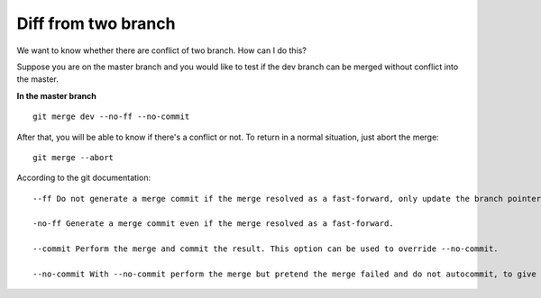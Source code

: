 Diff from two branch
====================

We want to know whether there are conflict of two branch. How can I do this?

Suppose you are on the master branch and you would like to test if the dev 
branch can be merged without conflict into the master.

**In the master branch**

::

    git merge dev --no-ff --no-commit

After that, you will be able to know if there's a conflict or not.
To return in a normal situation, just abort the merge:

::

    git merge --abort

According to the git documentation:

::

    --ff Do not generate a merge commit if the merge resolved as a fast-forward, only update the branch pointer. This is the default behavior.

    -no-ff Generate a merge commit even if the merge resolved as a fast-forward.

    --commit Perform the merge and commit the result. This option can be used to override --no-commit.

    --no-commit With --no-commit perform the merge but pretend the merge failed and do not autocommit, to give the user a chance to inspect and further tweak the merge result before committing.